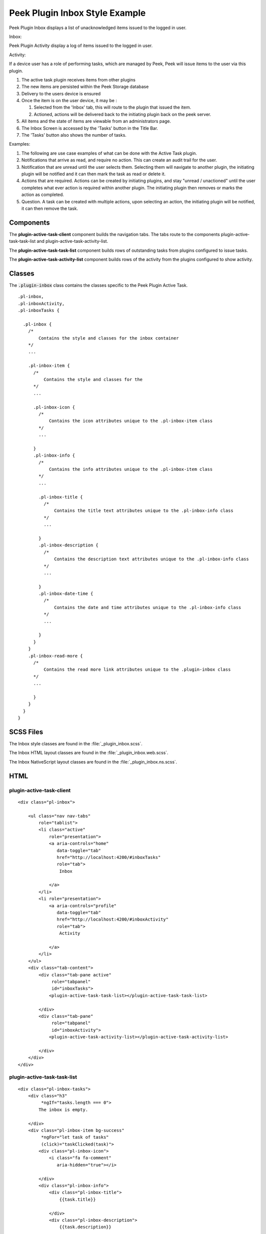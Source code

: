 .. _peek_plugin_inbox:

===============================
Peek Plugin Inbox Style Example
===============================

Peek Plugin Inbox displays a list of unacknowledged items issued to the logged in user.

Inbox:

.. image:: ./inbox-tasks.web.jpg
  :align: center

Peek Plugin Activity display a log of items issued to the logged in user.

Activity:

.. image:: ./inbox-activity.web.jpg
  :align: center

If a device user has a role of performing tasks, which are managed by
Peek, Peek will issue items to the user via this plugin.

#.  The active task plugin receives items from other plugins

#.  The new items are persisted within the Peek Storage database

#.  Delivery to the users device is ensured

#.  Once the item is on the user device, it may be :

    #.  Selected from the 'Inbox' tab, this will route to the plugin that issued the
        item.

    #.  Actioned, actions will be delivered back to the initiating plugin back on the
        peek server.

#.  All items and the state of items are viewable from an administrators page.

#.  The Inbox Screen is accessed by the 'Tasks' button in the Title Bar.

#.  The 'Tasks' button also shows the number of tasks.

Examples:

#.  The following are use case examples of what can be done with the Active Task plugin.

#.  Notifications that arrive as read, and require no action. This can create an audit
    trail for the user.

#.  Notification that are unread until the user selects them. Selecting them will
    navigate to another plugin, the initiating plugin will be notified and it can then
    mark the task as read or delete it.

#.  Actions that are required. Actions can be created by initiating plugins, and stay
    "unread / unactioned" until the user completes what ever action is required within
    another plugin. The initiating plugin then removes or marks the action as completed.

#.  Question. A task can be created with multiple actions, upon selecting an action,
    the initiating plugin will be notified, it can then remove the task.


Components
----------

The **plugin-active-task-client** component builds the navigation tabs.
The tabs route to the components plugin-active-task-task-list and
plugin-active-task-activity-list.

The **plugin-active-task-task-list** component builds rows of outstanding tasks from
plugins configured to issue tasks.

The **plugin-active-task-activity-list** component builds rows of the activity from the
plugins configured to show activity.


Classes
-------

The :code:`.plugin-inbox` class contains the classes specific to the
Peek Plugin Active Task.

::

        .pl-inbox,
        .pl-inboxActivity,
        .pl-inboxTasks {

          .pl-inbox {
            /*
                Contains the style and classes for the inbox container
            */
            ...

            .pl-inbox-item {
              /*
                  Contains the style and classes for the
              */
              ...

              .pl-inbox-icon {
                /*
                    Contains the icon attributes unique to the .pl-inbox-item class
                */
                ...

              }
              .pl-inbox-info {
                /*
                    Contains the info attributes unique to the .pl-inbox-item class
                */
                ...

                .pl-inbox-title {
                  /*
                      Contains the title text attributes unique to the .pl-inbox-info class
                  */
                  ...

                }
                .pl-inbox-description {
                  /*
                      Contains the description text attributes unique to the .pl-inbox-info class
                  */
                  ...

                }
                .pl-inbox-date-time {
                  /*
                      Contains the date and time attributes unique to the .pl-inbox-info class
                  */
                  ...

                }
              }
            }
            .pl-inbox-read-more {
              /*
                  Contains the read more link attributes unique to the .plugin-inbox class
              */
              ...

              }
            }
          }
        }


SCSS Files
----------

The Inbox style classes are found in the
:file:`_plugin_inbox.scss`.

The Inbox HTML layout classes are found in the
:file:`_plugin_inbox.web.scss`.

The Inbox NativeScript layout classes are found in the
:file:`_plugin_inbox.ns.scss`.


HTML
----


plugin-active-task-client
`````````````````````````

::

        <div class="pl-inbox">

            <ul class="nav nav-tabs"
                role="tablist">
                <li class="active"
                    role="presentation">
                    <a aria-controls="home"
                       data-toggle="tab"
                       href="http://localhost:4200/#inboxTasks"
                       role="tab">
                        Inbox

                    </a>
                </li>
                <li role="presentation">
                    <a aria-controls="profile"
                       data-toggle="tab"
                       href="http://localhost:4200/#inboxActivity"
                       role="tab">
                        Activity

                    </a>
                </li>
            </ul>
            <div class="tab-content">
                <div class="tab-pane active"
                     role="tabpanel"
                     id="inboxTasks">
                    <plugin-active-task-task-list></plugin-active-task-task-list>

                </div>
                <div class="tab-pane"
                     role="tabpanel"
                     id="inboxActivity">
                    <plugin-active-task-activity-list></plugin-active-task-activity-list>

                </div>
            </div>
        </div>



plugin-active-task-task-list
````````````````````````````

::

        <div class="pl-inbox-tasks">
            <div class="h3"
                 *ngIf="tasks.length === 0">
                The inbox is empty.

            </div>
            <div class="pl-inbox-item bg-success"
                 *ngFor="let task of tasks"
                 (click)="taskClicked(task)">
                <div class="pl-inbox-icon">
                    <i class="fa fa-comment"
                       aria-hidden="true"></i>

                </div>
                <div class="pl-inbox-info">
                    <div class="pl-inbox-title">
                        {{task.title}}

                    </div>
                    <div class="pl-inbox-description">
                        {{task.description}}

                    </div>
                    <div class="pl-inbox-date-time">
                        {{timePast(task)}} ago, {{dateTime(task)}}

                    </div>
                </div>
                <div class="pl-inbox-read-more">
                    <i class="fa fa-chevron-right"
                       aria-hidden="true"></i>

                </div>
            </div>
        </div>


plugin-active-task-activity-list
````````````````````````````````

::

        <div class="pl-inbox-activity">
            <div class="message"
                 *ngIf="activities.length === 0">
                There is no recent activity.

            </div>
            <div class="pl-inbox-item"
                 *ngFor="let activity of activities"
                 (click)="activityClicked(activity)">
                <div class="pl-inbox-info">
                    <div class="pl-inbox-title">
                        {{activity.title}}

                    </div>
                    <div class="pl-inbox-description">
                        {{activity.description}}

                    </div>
                    <div class="pl-inbox-date-time">
                        {{timePast(activity)}} ago, {{dateTime(activity)}}

                    </div>
                </div>
                <div class="pl-inbox-read-more">
                    <i class="fa fa-chevron-right"
                       aria-hidden="true"></i>

                </div>
            </div>
        </div>

